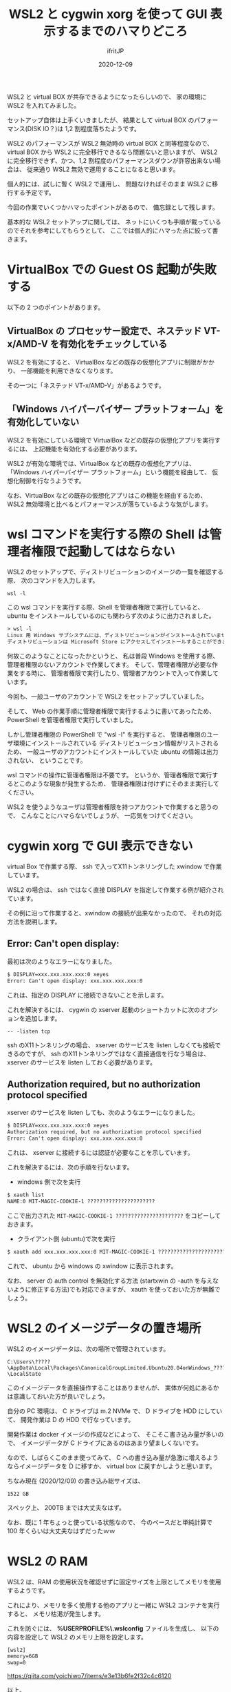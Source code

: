 #+title: WSL2 と cygwin xorg を使って GUI 表示するまでのハマりどころ
#+DATE: 2020-12-09
# -*- coding:utf-8 -*-
#+LAYOUT: post
#+TAGS: lunescript go
#+AUTHOR: ifritJP
#+OPTIONS: ^:{}
#+STARTUP: nofold

WSL2 と virtual BOX が共存できるようになったらしいので、
家の環境に WSL2 を入れてみました。

セットアップ自体は上手くいきましたが、
結果として virtual BOX のパフォーマンス(DISK IO？)は 1,2 割程度落ちたようです。

WSL2 のパフォーマンスが WSL2 無効時の virtual BOX と同等程度なので、
virtual BOX から WSL2 に完全移行できるなら問題ないと思いますが、
WSL2 に完全移行できず、かつ、1,2 割程度のパフォーマンスダウンが許容出来ない場合は、
従来通り WSL2 無効で運用することになると思います。

個人的には、試しに暫く WSL2 で運用し、
問題なければそのまま WSL2 に移行する予定です。


今回の作業でいくつかハマったポイントがあるので、
備忘録として残します。

基本的な WSL2 セットアップに関しては、
ネットにいくつも手順が載っているのでそれを参考にしてもらうとして、
ここでは個人的にハマった点に絞って書きます。

* VirtualBox での Guest OS 起動が失敗する

以下の 2 つのポイントがあります。

** VirtualBox の プロセッサー設定で、ネステッド VT-x/AMD-V を有効化をチェックしている

WSL2 を有効にすると、
VirtualBox などの既存の仮想化アプリに制限がかかり、
一部機能を利用できなくなります。

その一つに「ネステッド VT-x/AMD-V」があるようです。
    
** 「Windows ハイパーバイザー プラットフォーム」を有効化していない

WSL2 を有効にしている環境で VirtualBox などの既存の仮想化アプリを実行するには、
上記機能を有効化する必要があります。

WSL2 が有効な環境では、VirtualBox などの既存の仮想化アプリは、
「Windows ハイパーバイザー プラットフォーム」という機能を経由して、
仮想化制御を行なうようです。

なお、VirtualBox などの既存の仮想化アプリはこの機能を経由するため、
WSL2 無効環境と比べるとパフォーマンスが落ちているような気がします。


* wsl コマンドを実行する際の Shell は管理者権限で起動してはならない

WSL2 のセットアップで、ディストリビューションのイメージの一覧を確認する際、
次のコマンドを入力します。

: wsl -l

この wsl コマンドを実行する際、Shell を管理者権限で実行していると、
ubuntu をインストールしているのにも関わらず次のように出力されました。

#+BEGIN_SRC txt
> wsl -l
Linux 用 Windows サブシステムには、ディストリビューションがインストールされていません。
ディストリビューションは Microsoft Store にアクセスしてインストールすることができます:
#+END_SRC

何故このようなことになったかというと、
私は普段 Windows を使用する際、
管理者権限のないアカウントで作業してます。
そして、管理者権限が必要な作業をする時に、
管理者権限で実行したり、管理者アカウントで入って作業しています。

今回も、一般ユーザのアカウントで WSL2 をセットアップしていました。

そして、 Web の作業手順に管理者権限で実行するように書いてあったため、
PowerShell を管理者権限で実行していました。

しかし管理者権限の PowerShell で "wsl -l" を実行すると、
管理者権限のユーザ環境にインストールされている
ディストリビューション情報がリストされるため、
一般ユーザのアカウントにインストールしていた ubuntu の情報は出力されない、
ということです。

wsl コマンドの操作に管理者権限は不要です。
というか、管理者権限で実行するとこのような現象が発生するため、
管理者権限は付けずにそのまま実行してください。


WSL2 を使うようなユーザは管理者権限を持つアカウントで作業すると思うので、
こんなことにハマらないでしょうが、
一応気をつけてください。

* cygwin xorg で GUI 表示できない

virtual Box で作業する際、
ssh で入ってX11トンネリングした xwindow で作業しています。

WSL2 の場合は、 ssh ではなく直接 DISPLAY を指定して作業する例が紹介されています。

その例に沿って作業すると、xwindow の接続が出来なかったので、
それの対応方法を説明します。

** Error: Can't open display:

最初は次のようなエラーになりました。

#+BEGIN_SRC txt
$ DISPLAY=xxx.xxx.xxx.xxx:0 xeyes
Error: Can't open display: xxx.xxx.xxx.xxx:0
#+END_SRC

これは、指定の DISPLAY に接続できないことを示します。

これを解決するには、
cygwin の xserver 起動のショートカットに次のオプションを追加します。

: -- -listen tcp

ssh のX11トンネリングの場合、
xserver のサービスを listen しなくても接続できるのですが、
ssh のX11トンネリングではなく直接通信を行なう場合は、
xserver のサービスを listen しておく必要があります。


** Authorization required, but no authorization protocol specified

xserver のサービスを listen しても、次のようなエラーになりました。

#+BEGIN_SRC txt
$ DISPLAY=xxx.xxx.xxx.xxx:0 xeyes
Authorization required, but no authorization protocol specified
Error: Can't open display: xxx.xxx.xxx.xxx:0
#+END_SRC

これは、 xserver に接続するには認証が必要なことを示しています。

これを解決するには、次の手順を行ないます。

- windows 側で次を実行

#+BEGIN_SRC txt
$ xauth list
NAME:0 MIT-MAGIC-COOKIE-1 ?????????????????????? 
#+END_SRC

ここで出力された =MIT-MAGIC-COOKIE-1 ??????????????????????= をコピーしておきます。

- クライアント側 (ubuntu)で次を実行

#+BEGIN_SRC txt
$ xauth add xxx.xxx.xxx.xxx:0 MIT-MAGIC-COOKIE-1 ?????????????????????? 
#+END_SRC

これで、 ubuntu から windows の xwindow に表示されます。

なお、 server の auth control を無効化する方法
(startxwin の -auth を与えないように修正する方法)でも対応できますが、
xauth を使っておいた方が無難でしょう。

* WSL2 のイメージデータの置き場所

WSL2 のイメージデータは、次の場所で管理されています。

: C:\Users\?????\AppData\Local\Packages\CanonicalGroupLimited.Ubuntu20.04onWindows_????????\LocalState

このイメージデータを直接操作することはありませんが、
実体が何処にあるかは意識しておいた方が良いでしょう。

自分の PC 環境は、 C ドライブは m.2 NVMe で、 D ドライブを HDD にしていて、
開発作業は D の HDD で行なっています。

開発作業は docker イメージの作成などによって、
そこそこ書き込み量が多いので、
イメージデータが C ドライブにあるのはあまり望ましくないです。

なので、しばらくこのまま使ってみて、
C への書き込み量が急激に増えるようならイメージデータを D に移すか、
virtual box に戻すかしようと思います。

ちなみ現在 (2020/12/09) の書き込み総サイズは、

: 1522 GB

スペック上、 200TB までは大丈夫なはず。

なお、既に 1 年ちょっと使っている状態なので、
今のペースだと単純計算で 100 年くらいは大丈夫なはずだったｗｗ

* WSL2 の RAM

WSL2 は、RAM の使用状況を確認せずに固定サイズを上限としてメモリを使用するようです。

これにより、メモリを多く使用する他のアプリと一緒に WSL2 コンテナを実行すると、
メモリ枯渇が発生します。

これを防ぐには、
*%USERPROFILE%\.wslconfig* ファイルを生成し、
以下の内容を設定して WSL2 のメモリ上限を設定します。

#+BEGIN_SRC txt
[wsl2]
memory=6GB
swap=0
#+END_SRC

<https://qiita.com/yoichiwo7/items/e3e13b6fe2f32c4c6120>


以上。

